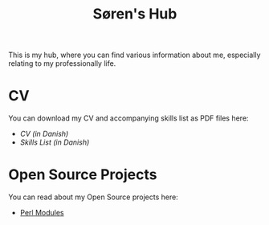 #+TITLE: Søren's Hub
#+OPTIONS: toc:nil

This is my hub, where you can find various information about me,
especially relating to my professionally life.

* CV

You can download my CV and accompanying skills list as PDF files here:

- [[resume/cv.pdf][CV (in Danish)]]
- [[resume/kompetencer.pdf][Skills List (in Danish)]]

* Open Source Projects

You can read about my Open Source projects here:

- [[file:perl.org][Perl Modules]]
